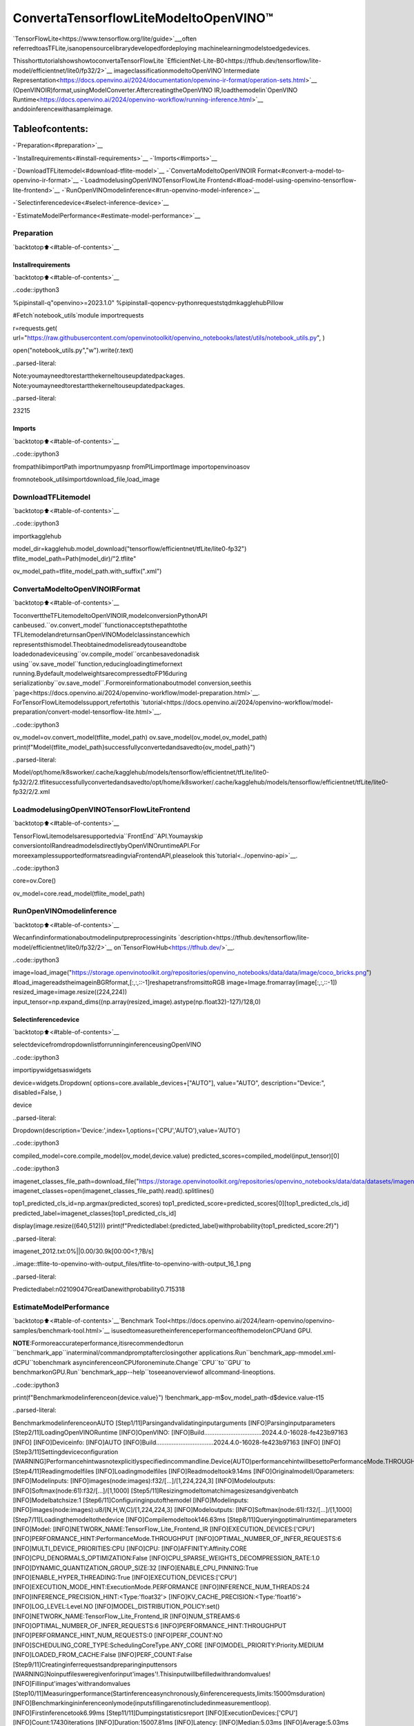 ConvertaTensorflowLiteModeltoOpenVINO™
============================================

`TensorFlowLite<https://www.tensorflow.org/lite/guide>`__,often
referredtoasTFLite,isanopensourcelibrarydevelopedfordeploying
machinelearningmodelstoedgedevices.

ThisshorttutorialshowshowtoconvertaTensorFlowLite
`EfficientNet-Lite-B0<https://tfhub.dev/tensorflow/lite-model/efficientnet/lite0/fp32/2>`__
imageclassificationmodeltoOpenVINO`Intermediate
Representation<https://docs.openvino.ai/2024/documentation/openvino-ir-format/operation-sets.html>`__
(OpenVINOIR)format,usingModelConverter.AftercreatingtheOpenVINO
IR,loadthemodelin`OpenVINO
Runtime<https://docs.openvino.ai/2024/openvino-workflow/running-inference.html>`__
anddoinferencewithasampleimage.

Tableofcontents:
^^^^^^^^^^^^^^^^^^

-`Preparation<#preparation>`__

-`Installrequirements<#install-requirements>`__
-`Imports<#imports>`__

-`DownloadTFLitemodel<#download-tflite-model>`__
-`ConvertaModeltoOpenVINOIR
Format<#convert-a-model-to-openvino-ir-format>`__
-`LoadmodelusingOpenVINOTensorFlowLite
Frontend<#load-model-using-openvino-tensorflow-lite-frontend>`__
-`RunOpenVINOmodelinference<#run-openvino-model-inference>`__

-`Selectinferencedevice<#select-inference-device>`__

-`EstimateModelPerformance<#estimate-model-performance>`__

Preparation
-----------

`backtotop⬆️<#table-of-contents>`__

Installrequirements
~~~~~~~~~~~~~~~~~~~~

`backtotop⬆️<#table-of-contents>`__

..code::ipython3

%pipinstall-q"openvino>=2023.1.0"
%pipinstall-qopencv-pythonrequeststqdmkagglehubPillow

#Fetch`notebook_utils`module
importrequests

r=requests.get(
url="https://raw.githubusercontent.com/openvinotoolkit/openvino_notebooks/latest/utils/notebook_utils.py",
)

open("notebook_utils.py","w").write(r.text)


..parsed-literal::

Note:youmayneedtorestartthekerneltouseupdatedpackages.
Note:youmayneedtorestartthekerneltouseupdatedpackages.




..parsed-literal::

23215



Imports
~~~~~~~

`backtotop⬆️<#table-of-contents>`__

..code::ipython3

frompathlibimportPath
importnumpyasnp
fromPILimportImage
importopenvinoasov

fromnotebook_utilsimportdownload_file,load_image

DownloadTFLitemodel
---------------------

`backtotop⬆️<#table-of-contents>`__

..code::ipython3

importkagglehub

model_dir=kagglehub.model_download("tensorflow/efficientnet/tfLite/lite0-fp32")
tflite_model_path=Path(model_dir)/"2.tflite"

ov_model_path=tflite_model_path.with_suffix(".xml")

ConvertaModeltoOpenVINOIRFormat
-------------------------------------

`backtotop⬆️<#table-of-contents>`__

ToconverttheTFLitemodeltoOpenVINOIR,modelconversionPythonAPI
canbeused.``ov.convert_model``functionacceptsthepathtothe
TFLitemodelandreturnsanOpenVINOModelclassinstancewhich
representsthismodel.Theobtainedmodelisreadytouseandtobe
loadedonadeviceusing``ov.compile_model``orcanbesavedonadisk
using``ov.save_model``function,reducingloadingtimefornext
running.Bydefault,modelweightsarecompressedtoFP16during
serializationby``ov.save_model``.Formoreinformationaboutmodel
conversion,seethis
`page<https://docs.openvino.ai/2024/openvino-workflow/model-preparation.html>`__.
ForTensorFlowLitemodelssupport,refertothis
`tutorial<https://docs.openvino.ai/2024/openvino-workflow/model-preparation/convert-model-tensorflow-lite.html>`__.

..code::ipython3

ov_model=ov.convert_model(tflite_model_path)
ov.save_model(ov_model,ov_model_path)
print(f"Model{tflite_model_path}successfullyconvertedandsavedto{ov_model_path}")


..parsed-literal::

Model/opt/home/k8sworker/.cache/kagglehub/models/tensorflow/efficientnet/tfLite/lite0-fp32/2/2.tflitesuccessfullyconvertedandsavedto/opt/home/k8sworker/.cache/kagglehub/models/tensorflow/efficientnet/tfLite/lite0-fp32/2/2.xml


LoadmodelusingOpenVINOTensorFlowLiteFrontend
--------------------------------------------------

`backtotop⬆️<#table-of-contents>`__

TensorFlowLitemodelsaresupportedvia``FrontEnd``API.Youmayskip
conversiontoIRandreadmodelsdirectlybyOpenVINOruntimeAPI.For
moreexamplessupportedformatsreadingviaFrontendAPI,pleaselook
this`tutorial<../openvino-api>`__.

..code::ipython3

core=ov.Core()

ov_model=core.read_model(tflite_model_path)

RunOpenVINOmodelinference
----------------------------

`backtotop⬆️<#table-of-contents>`__

Wecanfindinformationaboutmodelinputpreprocessinginits
`description<https://tfhub.dev/tensorflow/lite-model/efficientnet/lite0/fp32/2>`__
on`TensorFlowHub<https://tfhub.dev/>`__.

..code::ipython3

image=load_image("https://storage.openvinotoolkit.org/repositories/openvino_notebooks/data/data/image/coco_bricks.png")
#load_imagereadstheimageinBGRformat,[:,:,::-1]reshapetransfromsittoRGB
image=Image.fromarray(image[:,:,::-1])
resized_image=image.resize((224,224))
input_tensor=np.expand_dims((np.array(resized_image).astype(np.float32)-127)/128,0)

Selectinferencedevice
~~~~~~~~~~~~~~~~~~~~~~~

`backtotop⬆️<#table-of-contents>`__

selectdevicefromdropdownlistforrunninginferenceusingOpenVINO

..code::ipython3

importipywidgetsaswidgets

device=widgets.Dropdown(
options=core.available_devices+["AUTO"],
value="AUTO",
description="Device:",
disabled=False,
)

device




..parsed-literal::

Dropdown(description='Device:',index=1,options=('CPU','AUTO'),value='AUTO')



..code::ipython3

compiled_model=core.compile_model(ov_model,device.value)
predicted_scores=compiled_model(input_tensor)[0]

..code::ipython3

imagenet_classes_file_path=download_file("https://storage.openvinotoolkit.org/repositories/openvino_notebooks/data/data/datasets/imagenet/imagenet_2012.txt")
imagenet_classes=open(imagenet_classes_file_path).read().splitlines()

top1_predicted_cls_id=np.argmax(predicted_scores)
top1_predicted_score=predicted_scores[0][top1_predicted_cls_id]
predicted_label=imagenet_classes[top1_predicted_cls_id]

display(image.resize((640,512)))
print(f"Predictedlabel:{predicted_label}withprobability{top1_predicted_score:2f}")



..parsed-literal::

imagenet_2012.txt:0%||0.00/30.9k[00:00<?,?B/s]



..image::tflite-to-openvino-with-output_files/tflite-to-openvino-with-output_16_1.png


..parsed-literal::

Predictedlabel:n02109047GreatDanewithprobability0.715318


EstimateModelPerformance
--------------------------

`backtotop⬆️<#table-of-contents>`__`Benchmark
Tool<https://docs.openvino.ai/2024/learn-openvino/openvino-samples/benchmark-tool.html>`__
isusedtomeasuretheinferenceperformanceofthemodelonCPUand
GPU.

**NOTE**:Formoreaccurateperformance,itisrecommendedtorun
``benchmark_app``inaterminal/commandpromptafterclosingother
applications.Run``benchmark_app-mmodel.xml-dCPU``tobenchmark
asyncinferenceonCPUforoneminute.Change``CPU``to``GPU``to
benchmarkonGPU.Run``benchmark_app--help``toseeanoverviewof
allcommand-lineoptions.

..code::ipython3

print(f"Benchmarkmodelinferenceon{device.value}")
!benchmark_app-m$ov_model_path-d$device.value-t15


..parsed-literal::

BenchmarkmodelinferenceonAUTO
[Step1/11]Parsingandvalidatinginputarguments
[INFO]Parsinginputparameters
[Step2/11]LoadingOpenVINORuntime
[INFO]OpenVINO:
[INFO]Build.................................2024.4.0-16028-fe423b97163
[INFO]
[INFO]Deviceinfo:
[INFO]AUTO
[INFO]Build.................................2024.4.0-16028-fe423b97163
[INFO]
[INFO]
[Step3/11]Settingdeviceconfiguration
[WARNING]Performancehintwasnotexplicitlyspecifiedincommandline.Device(AUTO)performancehintwillbesettoPerformanceMode.THROUGHPUT.
[Step4/11]Readingmodelfiles
[INFO]Loadingmodelfiles
[INFO]Readmodeltook9.14ms
[INFO]OriginalmodelI/Oparameters:
[INFO]Modelinputs:
[INFO]images(node:images):f32/[...]/[1,224,224,3]
[INFO]Modeloutputs:
[INFO]Softmax(node:61):f32/[...]/[1,1000]
[Step5/11]Resizingmodeltomatchimagesizesandgivenbatch
[INFO]Modelbatchsize:1
[Step6/11]Configuringinputofthemodel
[INFO]Modelinputs:
[INFO]images(node:images):u8/[N,H,W,C]/[1,224,224,3]
[INFO]Modeloutputs:
[INFO]Softmax(node:61):f32/[...]/[1,1000]
[Step7/11]Loadingthemodeltothedevice
[INFO]Compilemodeltook146.63ms
[Step8/11]Queryingoptimalruntimeparameters
[INFO]Model:
[INFO]NETWORK_NAME:TensorFlow_Lite_Frontend_IR
[INFO]EXECUTION_DEVICES:['CPU']
[INFO]PERFORMANCE_HINT:PerformanceMode.THROUGHPUT
[INFO]OPTIMAL_NUMBER_OF_INFER_REQUESTS:6
[INFO]MULTI_DEVICE_PRIORITIES:CPU
[INFO]CPU:
[INFO]AFFINITY:Affinity.CORE
[INFO]CPU_DENORMALS_OPTIMIZATION:False
[INFO]CPU_SPARSE_WEIGHTS_DECOMPRESSION_RATE:1.0
[INFO]DYNAMIC_QUANTIZATION_GROUP_SIZE:32
[INFO]ENABLE_CPU_PINNING:True
[INFO]ENABLE_HYPER_THREADING:True
[INFO]EXECUTION_DEVICES:['CPU']
[INFO]EXECUTION_MODE_HINT:ExecutionMode.PERFORMANCE
[INFO]INFERENCE_NUM_THREADS:24
[INFO]INFERENCE_PRECISION_HINT:<Type:'float32'>
[INFO]KV_CACHE_PRECISION:<Type:'float16'>
[INFO]LOG_LEVEL:Level.NO
[INFO]MODEL_DISTRIBUTION_POLICY:set()
[INFO]NETWORK_NAME:TensorFlow_Lite_Frontend_IR
[INFO]NUM_STREAMS:6
[INFO]OPTIMAL_NUMBER_OF_INFER_REQUESTS:6
[INFO]PERFORMANCE_HINT:THROUGHPUT
[INFO]PERFORMANCE_HINT_NUM_REQUESTS:0
[INFO]PERF_COUNT:NO
[INFO]SCHEDULING_CORE_TYPE:SchedulingCoreType.ANY_CORE
[INFO]MODEL_PRIORITY:Priority.MEDIUM
[INFO]LOADED_FROM_CACHE:False
[INFO]PERF_COUNT:False
[Step9/11]Creatinginferrequestsandpreparinginputtensors
[WARNING]Noinputfilesweregivenforinput'images'!.Thisinputwillbefilledwithrandomvalues!
[INFO]Fillinput'images'withrandomvalues
[Step10/11]Measuringperformance(Startinferenceasynchronously,6inferencerequests,limits:15000msduration)
[INFO]Benchmarkingininferenceonlymode(inputsfillingarenotincludedinmeasurementloop).
[INFO]Firstinferencetook6.99ms
[Step11/11]Dumpingstatisticsreport
[INFO]ExecutionDevices:['CPU']
[INFO]Count:17430iterations
[INFO]Duration:15007.81ms
[INFO]Latency:
[INFO]Median:5.03ms
[INFO]Average:5.03ms
[INFO]Min:3.10ms
[INFO]Max:13.40ms
[INFO]Throughput:1161.40FPS

